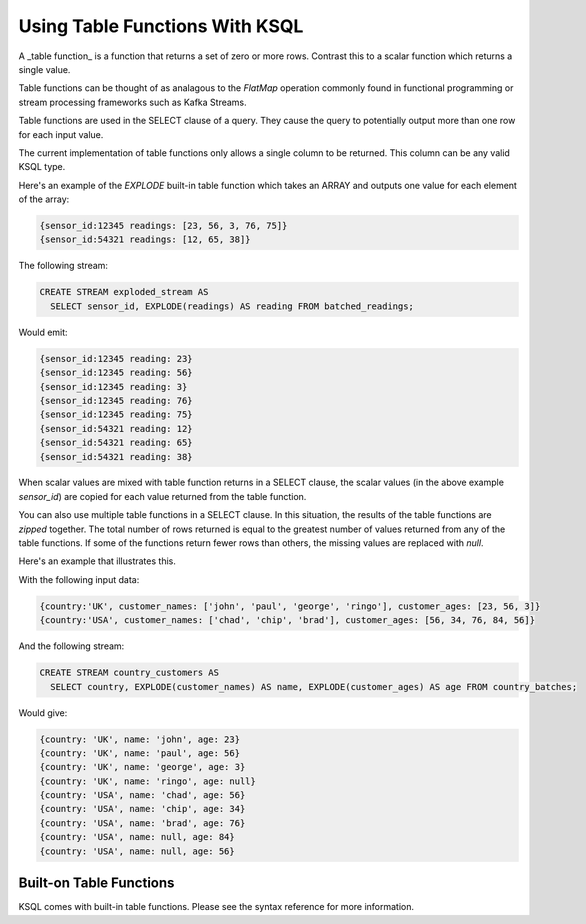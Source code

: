 .. _table-functions:


Using Table Functions With KSQL
###############################

A _table function_ is a function that returns a set of zero or more rows. Contrast this to a scalar
function which returns a single value.

Table functions can be thought of as analagous to the `FlatMap` operation commonly found in
functional programming or stream processing frameworks such as Kafka Streams.

Table functions are used in the SELECT clause of a query. They cause the query to potentially
output more than one row for each input value.

The current implementation of table functions only allows a single column to be returned. This column
can be any valid KSQL type.

Here's an example of the `EXPLODE` built-in table function which takes an ARRAY and outputs one value
for each element of the array:

.. code:: sql

  {sensor_id:12345 readings: [23, 56, 3, 76, 75]}
  {sensor_id:54321 readings: [12, 65, 38]}


The following stream:

.. code:: sql

  CREATE STREAM exploded_stream AS
    SELECT sensor_id, EXPLODE(readings) AS reading FROM batched_readings;

Would emit:

.. code:: sql

  {sensor_id:12345 reading: 23}
  {sensor_id:12345 reading: 56}
  {sensor_id:12345 reading: 3}
  {sensor_id:12345 reading: 76}
  {sensor_id:12345 reading: 75}
  {sensor_id:54321 reading: 12}
  {sensor_id:54321 reading: 65}
  {sensor_id:54321 reading: 38}

When scalar values are mixed with table function returns in a SELECT clause, the scalar values
(in the above example `sensor_id`) are copied for each value returned from the table function.

You can also use multiple table functions in a SELECT clause. In this situation, the results of the
table functions are `zipped` together. The total number of rows returned is equal to the greatest
number of values returned from any of the table functions. If some of the functions return fewer
rows than others, the missing values are replaced with `null`.

Here's an example that illustrates this.

With the following input data:

.. code:: sql

  {country:'UK', customer_names: ['john', 'paul', 'george', 'ringo'], customer_ages: [23, 56, 3]}
  {country:'USA', customer_names: ['chad', 'chip', 'brad'], customer_ages: [56, 34, 76, 84, 56]}

And the following stream:

.. code:: sql

  CREATE STREAM country_customers AS
    SELECT country, EXPLODE(customer_names) AS name, EXPLODE(customer_ages) AS age FROM country_batches;

Would give:

.. code:: sql

  {country: 'UK', name: 'john', age: 23}
  {country: 'UK', name: 'paul', age: 56}
  {country: 'UK', name: 'george', age: 3}
  {country: 'UK', name: 'ringo', age: null}
  {country: 'USA', name: 'chad', age: 56}
  {country: 'USA', name: 'chip', age: 34}
  {country: 'USA', name: 'brad', age: 76}
  {country: 'USA', name: null, age: 84}
  {country: 'USA', name: null, age: 56}


Built-on Table Functions
========================

KSQL comes with built-in table functions. Please see the syntax reference for more
information.